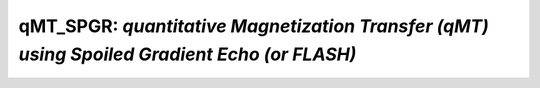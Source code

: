 qMT_SPGR: *quantitative Magnetization Transfer (qMT) using Spoiled Gradient Echo (or FLASH)* 
====================================================================================================

.. raw:: html

   
   
   <!DOCTYPE html
     PUBLIC "-//W3C//DTD HTML 4.01 Transitional//EN">
   <html><head>
         <meta http-equiv="Content-Type" content="text/html; charset=utf-8">
      <!--
   This HTML was auto-generated from MATLAB code.
   To make changes, update the MATLAB code and republish this document.
         --><title>SPGR_batch</title><meta name="generator" content="MATLAB 9.2"><link rel="schema.DC" href="http://purl.org/dc/elements/1.1/"><meta name="DC.date" content="2017-10-29"><meta name="DC.source" content="SPGR_batch.m"><style type="text/css">
   html,body,div,span,applet,object,iframe,h1,h2,h3,h4,h5,h6,p,blockquote,pre,a,abbr,acronym,address,big,cite,code,del,dfn,em,font,img,ins,kbd,q,s,samp,small,strike,strong,sub,sup,tt,var,b,u,i,center,dl,dt,dd,ol,ul,li,fieldset,form,label,legend,table,caption,tbody,tfoot,thead,tr,th,td{margin:0;padding:0;border:0;outline:0;font-size:100%;vertical-align:baseline;background:transparent}body{line-height:1}ol,ul{list-style:none}blockquote,q{quotes:none}blockquote:before,blockquote:after,q:before,q:after{content:'';content:none}:focus{outine:0}ins{text-decoration:none}del{text-decoration:line-through}table{border-collapse:collapse;border-spacing:0}
   
   html { min-height:100%; margin-bottom:1px; }
   html body { height:100%; margin:0px; font-family:Arial, Helvetica, sans-serif; font-size:10px; color:#000; line-height:140%; background:#fff none; overflow-y:scroll; }
   html body td { vertical-align:top; text-align:left; }
   
   h1 { padding:0px; margin:0px 0px 25px; font-family:Arial, Helvetica, sans-serif; font-size:1.5em; color:#d55000; line-height:100%; font-weight:normal; }
   h2 { padding:0px; margin:0px 0px 8px; font-family:Arial, Helvetica, sans-serif; font-size:1.2em; color:#000; font-weight:bold; line-height:140%; border-bottom:1px solid #d6d4d4; display:block; }
   h3 { padding:0px; margin:0px 0px 5px; font-family:Arial, Helvetica, sans-serif; font-size:1.1em; color:#000; font-weight:bold; line-height:140%; }
   
   a { color:#005fce; text-decoration:none; }
   a:hover { color:#005fce; text-decoration:underline; }
   a:visited { color:#004aa0; text-decoration:none; }
   
   p { padding:0px; margin:0px 0px 20px; }
   img { padding:0px; margin:0px 0px 20px; border:none; }
   p img, pre img, tt img, li img, h1 img, h2 img { margin-bottom:0px; } 
   
   ul { padding:0px; margin:0px 0px 20px 23px; list-style:square; }
   ul li { padding:0px; margin:0px 0px 7px 0px; }
   ul li ul { padding:5px 0px 0px; margin:0px 0px 7px 23px; }
   ul li ol li { list-style:decimal; }
   ol { padding:0px; margin:0px 0px 20px 0px; list-style:decimal; }
   ol li { padding:0px; margin:0px 0px 7px 23px; list-style-type:decimal; }
   ol li ol { padding:5px 0px 0px; margin:0px 0px 7px 0px; }
   ol li ol li { list-style-type:lower-alpha; }
   ol li ul { padding-top:7px; }
   ol li ul li { list-style:square; }
   
   .content { font-size:1.2em; line-height:140%; padding: 20px; }
   
   pre, code { font-size:12px; }
   tt { font-size: 1.2em; }
   pre { margin:0px 0px 20px; }
   pre.codeinput { padding:10px; border:1px solid #d3d3d3; background:#f7f7f7; }
   pre.codeoutput { padding:10px 11px; margin:0px 0px 20px; color:#4c4c4c; }
   pre.error { color:red; }
   
   @media print { pre.codeinput, pre.codeoutput { word-wrap:break-word; width:100%; } }
   
   span.keyword { color:#0000FF }
   span.comment { color:#228B22 }
   span.string { color:#A020F0 }
   span.untermstring { color:#B20000 }
   span.syscmd { color:#B28C00 }
   
   .footer { width:auto; padding:10px 0px; margin:25px 0px 0px; border-top:1px dotted #878787; font-size:0.8em; line-height:140%; font-style:italic; color:#878787; text-align:left; float:none; }
   .footer p { margin:0px; }
   .footer a { color:#878787; }
   .footer a:hover { color:#878787; text-decoration:underline; }
   .footer a:visited { color:#878787; }
   
   table th { padding:7px 5px; text-align:left; vertical-align:middle; border: 1px solid #d6d4d4; font-weight:bold; }
   table td { padding:7px 5px; text-align:left; vertical-align:top; border:1px solid #d6d4d4; }
   
   
   
   
   
     </style></head><body><div class="content"><h2>Contents</h2><div><ul><li><a href="#2">DESCRIPTION</a></li><li><a href="#3">Load dataset</a></li><li><a href="#4">Check data and fitting (Optional)</a></li><li><a href="#5">Create Quantitative Maps</a></li><li><a href="#6">Check the results</a></li></ul></div><pre class="codeinput"><span class="comment">% Batch to process SPGR data without qMRLab GUI (graphical user interface)</span>
   <span class="comment">% Run this script line by line</span>
   <span class="comment">% Written by: Ian Gagnon, 2017</span>
   </pre><h2 id="2">DESCRIPTION</h2><pre class="codeinput">warning(<span class="string">'off'</span>, <span class="string">'all'</span>)
   help <span class="string">SPGR</span>
   </pre><pre class="codeoutput"> -----------------------------------------------------------------------------------------------------
     SPGR :  qMT using Spoiled Gradient Echo (or FLASH)
    -----------------------------------------------------------------------------------------------------
    -------------%
     ASSUMPTIONS %
    -------------% 
     (1) FILL
     (2) 
     (3) 
     (4) 
    -----------------------------------------------------------------------------------------------------
    --------%
     INPUTS %
    --------%
       1) MTdata : Magnetization Transfert data
       2) R1map  : 1/T1map (OPTIONAL but RECOMMANDED Boudreau 2017 MRM)
       3) B1map  : B1 field map (OPTIONAL)
       4) B0map  : B0 field map (OPTIONAL)
       5) Mask   : Binary mask to accelerate the fitting (OPTIONAL)
    
    -----------------------------------------------------------------------------------------------------
    ---------%
     OUTPUTS %
    ---------%
       Fitting Parameters
           * F   : Ratio of number of restricted pool to free pool, defined 
                   as F = M0r/M0f = kf/kr.
           * kr  : Exchange rate from the free to the restricted pool 
                   (note that kf and kr are related to one another via the 
                   definition of F. Changing the value of kf will change kr 
                   accordingly, and vice versa).
           * R1f : Longitudinal relaxation rate of the free pool 
                   (R1f = 1/T1f).
           * R1r : Longitudinal relaxation rate of the restricted pool 
                   (R1r = 1/T1r).
           * T2f : Tranverse relaxation time of the free pool (T2f = 1/R2f).
           * T2r : Tranverse relaxation time of the restricted pool (T2r = 1/R2r).
    
       Additional Outputs
           * kf     : Exchange rate from the restricted to the free pool.
           * resnorm: Fitting residual.
    
    -----------------------------------------------------------------------------------------------------
    ----------%
     PROTOCOL %
    ----------%
       1) MTdata
           * Angle  : MT pulses angles (degree)
           * Offset : Offset frequencies (Hz)
    
       2) TimingTable
           * Tmt : Duration of the MT pulses (s)
           * Ts  : Free precession delay between the MT and excitation pulses (s)
           * Tp  : Duration of the excitation pulse (s)
           * Tr  : Free precession delay after tje excitation pulse, before 
                   the next MT pulse (s)
           * TR  : Repetition time of the whole sequence (TR = Tmt + Ts + Tp + Tr)
    
    -----------------------------------------------------------------------------------------------------
    ---------%
     OPTIONS %
    ---------%
       MT Pulse
           * Shape          : Shape of the MT pulse.
                              Available shapes are:
                              - hard
                              - gaussian
                              - gausshann (gaussian pulse with Hanning window)
                              - sinc
                              - sinchann (sinc pulse with Hanning window)
                              - singauss (sinc pulse with gaussian window)
                              - fermi
           * Sinc TBW       : Time-bandwidth product for the sinc MT pulses 
                              (applicable to sinc, sincgauss, sinchann MT 
                              pulses).
           * Bandwidth      : Bandwidth of the gaussian MT pulse (applicable 
                              to gaussian, gausshann and sincgauss MT pulses).
           * Fermi 
             transition (a) : slope 'a' (related to the transition width) 
                               of the Fermi pulse (applicable to fermi MT 
                               pulse). 
                               Assuming pulse duration at 60 dB (from the Bernstein handbook)
                               and t0 = 10a,
                               slope = Tmt/33.81;         
           * # of MT pulses : Number of pulses used to achieve steady-state
                              before a readout is made.
       Fitting constraints
           * Use R1map to  : By checking this box, you tell the fitting 
             constrain R1f   algorithm to check for an observed R1map and use
                             its value to constrain R1f. Checking this box 
                             will automatically set the R1f fix box to true             
                             in the Fit parameters table.  
           * Fix R1r = R1f : By checking this box, you tell the fitting
                             algorithm to fix R1r equal to R1f. Checking this 
                             box will automatically set the R1r fix box to 
                             true in the Fit parameters table.
           * Fix R1f*T2f   : By checking this box, you tell the fitting
                             algorithm to compute T2f from R1f value. R1f*T2f
                             value is set in the next box.
           * R1f*T2f =     : Value of R1f*T2f (no units)
    
       Global
           * Model         : Model you want to use for fitting. 
                             Available models are: 
                             - SledPikeRP (Sled &amp; Pike rectangular pulse), 
                             - SledPikeCW (Sled &amp; Pike continuous wave), 
                             - Yarkykh (Yarnykh &amp; Yuan)
                             - Ramani
                             Note: Sled &amp; Pike models will show different  
                                   options than Yarnykh or Ramani.
           * Lineshape     : The absorption lineshape of the restricted pool. 
                             Available lineshapes are:
                             - Gaussian
                             - Lorentzian
                             - SuperLorentzian
           * Read pulse    : Flip angle of the excitation pulse.
             alpha          
           * Compute       : By checking this box, you compute a new SfTable
             SfTable           
    
    -----------------------------------------------------------------------------------------------------
     Written by: Ian Gagnon, 2017
     Reference: Sled, J.G., Pike, G.B., 2000. Quantitative interpretation of magnetization transfer in spoiled gradient echo MRI sequences. J. Magn. Reson. 145, 24?36.
    -----------------------------------------------------------------------------------------------------
   
       Reference page in Doc Center
          doc SPGR
   
   
   </pre><h2 id="3">Load dataset</h2><pre class="codeinput"><span class="comment">%warning('off')</span>
   [pathstr,fname,ext]=fileparts(which(<span class="string">'SPGR_batch.m'</span>));
   cd (pathstr);
   
   <span class="comment">% Load your parameters to create your Model</span>
   <span class="comment">% load('MODELPamameters.mat');</span>
   <span class="comment">%load('SPGRParameters.mat');</span>
   Model = SPGR;
   </pre><h2 id="4">Check data and fitting (Optional)</h2><pre class="codeinput"><span class="comment">%**************************************************************************</span>
   <span class="comment">% I- GENERATE FILE STRUCT</span>
   <span class="comment">%**************************************************************************</span>
   <span class="comment">% Create a struct "file" that contains the NAME of all data's FILES</span>
   <span class="comment">% file.DATA = 'DATA_FILE';</span>
   file.MTdata = <span class="string">'MTdata.mat'</span>;
   file.R1map = <span class="string">'R1map.mat'</span>;
   file.B1map = <span class="string">'B1map.mat'</span>;
   file.B0map = <span class="string">'B0map.mat'</span>;
   file.Mask = <span class="string">'Mask.mat'</span>;
   
   <span class="comment">%**************************************************************************</span>
   <span class="comment">% II- CHECK DATA AND FITTING</span>
   <span class="comment">%**************************************************************************</span>
   qMRLab(Model,file);
   </pre><img vspace="5" hspace="5" src="_static/SPGR_batch_01.png" alt=""> <img vspace="5" hspace="5" src="_static/SPGR_batch_02.png" alt=""> <img vspace="5" hspace="5" src="_static/SPGR_batch_03.png" alt=""> <h2 id="5">Create Quantitative Maps</h2><pre class="codeinput"><span class="comment">%**************************************************************************</span>
   <span class="comment">% I- LOAD PROTOCOL</span>
   <span class="comment">%**************************************************************************</span>
   
   <span class="comment">% MTdata</span>
   Angles  = [ 142 ; 426 ; 142  ; 426  ; 142  ; 426  ; 142  ; 426  ; 142  ; 426   ];
   Offsets = [ 443 ; 443 ; 1088 ; 1088 ; 2732 ; 2732 ; 6862 ; 6862 ; 17235; 17235 ];
   Model.Prot.MTdata.Mat = [Angles,Offsets];
   
   <span class="comment">% Timing Table (time in sec)</span>
   Tmt = 0.0102;
   Ts  = 0.0030;
   Tp  = 0.0018;
   Tr  = 0.0100;
   TR  = Tmt + Ts + Tp + Tr;
   Model.Prot.TimingTable.Mat = [ Tmt ; Ts ; Tp ; Tr ; TR ];
   
   <span class="comment">% *** To change other option, go directly in qMRLab ***</span>
   
   <span class="comment">% Update the model and</span>
   Model = Model.UpdateFields;
   
   <span class="comment">% Compute SfTable if necessary</span>
   Prot = Model.GetProt;
   Model.ProtSfTable = CacheSf(Prot);
   
   <span class="comment">%**************************************************************************</span>
   <span class="comment">% II- LOAD EXPERIMENTAL DATA</span>
   <span class="comment">%**************************************************************************</span>
   <span class="comment">% Create a struct "data" that contains all the data</span>
   <span class="comment">% .MAT file : load('DATA_FILE');</span>
   <span class="comment">%             data.DATA = double(DATA);</span>
   <span class="comment">% .NII file : data.DATA = double(load_nii_data('DATA_FILE'));</span>
   data = struct;
   load(<span class="string">'MTdata.mat'</span>);
   data.MTdata	= double(MTdata);
   load(<span class="string">'R1map.mat'</span>);
   data.R1map  = double(R1map);
   load(<span class="string">'B1map.mat'</span>);
   data.B1map  = double(B1map);
   load(<span class="string">'B0map.mat'</span>);
   data.B0map  = double(B0map);
   load(<span class="string">'Mask.mat'</span>);
   data.Mask   = double(Mask);
   
   <span class="comment">%**************************************************************************</span>
   <span class="comment">% III- FIT DATASET</span>
   <span class="comment">%**************************************************************************</span>
   FitResults       = FitData(data,Model,1); <span class="comment">% 3rd argument plots a waitbar</span>
   FitResults.Model = Model;
   delete(<span class="string">'FitTempResults.mat'</span>);
   
   <span class="comment">%**************************************************************************</span>
   <span class="comment">% IV- CHECK FITTING RESULT IN A VOXEL</span>
   <span class="comment">%**************************************************************************</span>
   figure
   voxel           = [34, 46, 1];
   FitResultsVox   = extractvoxel(FitResults,voxel,FitResults.fields);
   dataVox         = extractvoxel(data,voxel);
   Model.plotmodel(FitResultsVox,dataVox)
   
   <span class="comment">%**************************************************************************</span>
   <span class="comment">% V- SAVE</span>
   <span class="comment">%**************************************************************************</span>
   <span class="comment">% .MAT file : FitResultsSave_mat(FitResults,folder);</span>
   <span class="comment">% .NII file : FitResultsSave_nii(FitResults,fname_copyheader,folder);</span>
   FitResultsSave_nii(FitResults);
   save(<span class="string">'SPGRParameters.mat'</span>,<span class="string">'Model'</span>);
   </pre><img vspace="5" hspace="5" src="_static/SPGR_batch_04.png" alt=""> <h2 id="6">Check the results</h2><p>Load them in qMRLab</p><p class="footer"><br><a href="http://www.mathworks.com/products/matlab/">Published with MATLAB&reg; R2017a</a><br></p></div><!--
   ##### SOURCE BEGIN #####
   % Batch to process SPGR data without qMRLab GUI (graphical user interface)
   % Run this script line by line
   % Written by: Ian Gagnon, 2017
   
   %% DESCRIPTION
   warning('off', 'all')
   help SPGR
   
   %% Load dataset
   %warning('off')
   [pathstr,fname,ext]=fileparts(which('SPGR_batch.m'));
   cd (pathstr);
   
   % Load your parameters to create your Model
   % load('MODELPamameters.mat');
   %load('SPGRParameters.mat');
   Model = SPGR;
   
   %% Check data and fitting (Optional)
   
   %**************************************************************************
   % I- GENERATE FILE STRUCT
   %**************************************************************************
   % Create a struct "file" that contains the NAME of all data's FILES
   % file.DATA = 'DATA_FILE';
   file.MTdata = 'MTdata.mat';
   file.R1map = 'R1map.mat';
   file.B1map = 'B1map.mat';
   file.B0map = 'B0map.mat';
   file.Mask = 'Mask.mat';
   
   %**************************************************************************
   % II- CHECK DATA AND FITTING
   %**************************************************************************
   qMRLab(Model,file);
   
   
   %% Create Quantitative Maps
   
   %**************************************************************************
   % I- LOAD PROTOCOL
   %**************************************************************************
   
   % MTdata
   Angles  = [ 142 ; 426 ; 142  ; 426  ; 142  ; 426  ; 142  ; 426  ; 142  ; 426   ];
   Offsets = [ 443 ; 443 ; 1088 ; 1088 ; 2732 ; 2732 ; 6862 ; 6862 ; 17235; 17235 ];
   Model.Prot.MTdata.Mat = [Angles,Offsets];
   
   % Timing Table (time in sec)
   Tmt = 0.0102;
   Ts  = 0.0030;
   Tp  = 0.0018;
   Tr  = 0.0100;
   TR  = Tmt + Ts + Tp + Tr;
   Model.Prot.TimingTable.Mat = [ Tmt ; Ts ; Tp ; Tr ; TR ];
   
   % *** To change other option, go directly in qMRLab ***
   
   % Update the model and 
   Model = Model.UpdateFields;
   
   % Compute SfTable if necessary
   Prot = Model.GetProt;
   Model.ProtSfTable = CacheSf(Prot);
   
   %**************************************************************************
   % II- LOAD EXPERIMENTAL DATA
   %**************************************************************************
   % Create a struct "data" that contains all the data
   % .MAT file : load('DATA_FILE');
   %             data.DATA = double(DATA);
   % .NII file : data.DATA = double(load_nii_data('DATA_FILE'));
   data = struct;
   load('MTdata.mat');
   data.MTdata	= double(MTdata);
   load('R1map.mat');
   data.R1map  = double(R1map);
   load('B1map.mat');
   data.B1map  = double(B1map);
   load('B0map.mat');
   data.B0map  = double(B0map);
   load('Mask.mat');
   data.Mask   = double(Mask);
   
   %**************************************************************************
   % III- FIT DATASET
   %**************************************************************************
   FitResults       = FitData(data,Model,1); % 3rd argument plots a waitbar
   FitResults.Model = Model;
   delete('FitTempResults.mat');
   
   %**************************************************************************
   % IV- CHECK FITTING RESULT IN A VOXEL
   %**************************************************************************
   figure
   voxel           = [34, 46, 1];
   FitResultsVox   = extractvoxel(FitResults,voxel,FitResults.fields);
   dataVox         = extractvoxel(data,voxel);
   Model.plotmodel(FitResultsVox,dataVox)
   
   %**************************************************************************
   % V- SAVE
   %**************************************************************************
   % .MAT file : FitResultsSave_mat(FitResults,folder);
   % .NII file : FitResultsSave_nii(FitResults,fname_copyheader,folder);
   FitResultsSave_nii(FitResults);
   save('SPGRParameters.mat','Model');
   
   %% Check the results
   % Load them in qMRLab
   
   ##### SOURCE END #####
   --></body></html>